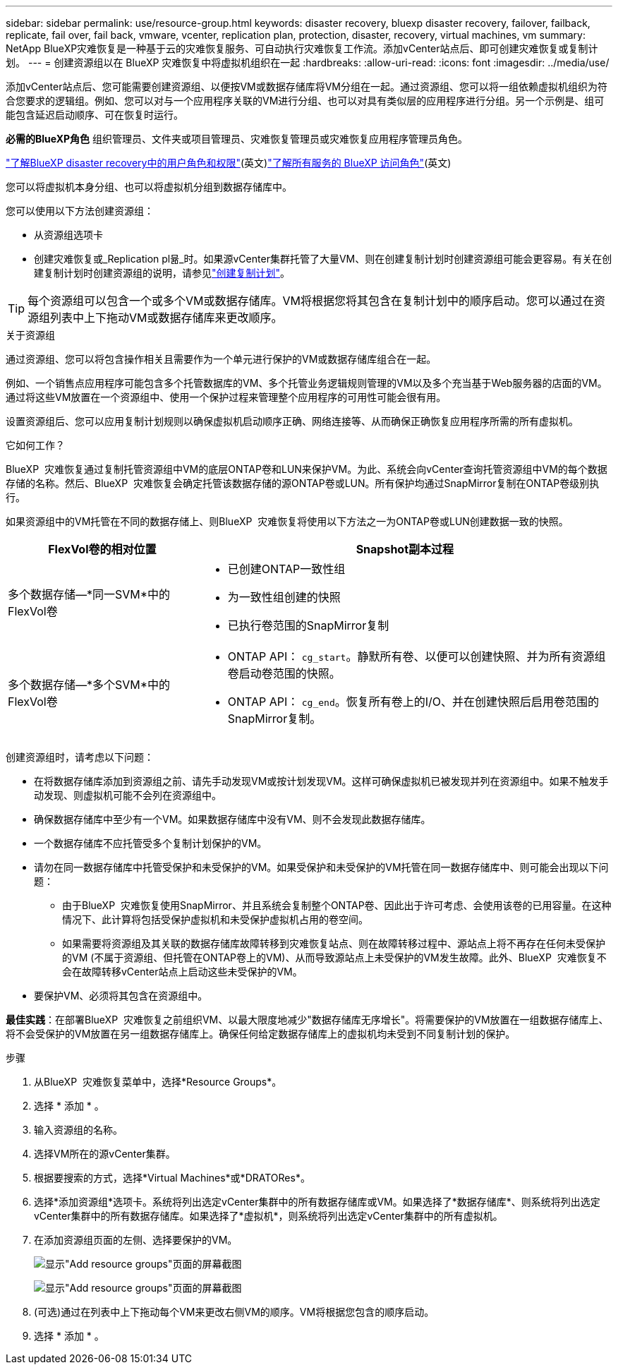 ---
sidebar: sidebar 
permalink: use/resource-group.html 
keywords: disaster recovery, bluexp disaster recovery, failover, failback, replicate, fail over, fail back, vmware, vcenter, replication plan, protection, disaster, recovery, virtual machines, vm 
summary: NetApp BlueXP灾难恢复是一种基于云的灾难恢复服务、可自动执行灾难恢复工作流。添加vCenter站点后、即可创建灾难恢复或复制计划。 
---
= 创建资源组以在 BlueXP 灾难恢复中将虚拟机组织在一起
:hardbreaks:
:allow-uri-read: 
:icons: font
:imagesdir: ../media/use/


[role="lead"]
添加vCenter站点后、您可能需要创建资源组、以便按VM或数据存储库将VM分组在一起。通过资源组、您可以将一组依赖虚拟机组织为符合您要求的逻辑组。例如、您可以对与一个应用程序关联的VM进行分组、也可以对具有类似层的应用程序进行分组。另一个示例是、组可能包含延迟启动顺序、可在恢复时运行。

*必需的BlueXP角色* 组织管理员、文件夹或项目管理员、灾难恢复管理员或灾难恢复应用程序管理员角色。

link:../reference/dr-reference-roles.html["了解BlueXP disaster recovery中的用户角色和权限"](英文)https://docs.netapp.com/us-en/bluexp-setup-admin/reference-iam-predefined-roles.html["了解所有服务的 BlueXP 访问角色"^](英文)

您可以将虚拟机本身分组、也可以将虚拟机分组到数据存储库中。

您可以使用以下方法创建资源组：

* 从资源组选项卡
* 创建灾难恢复或_Replication pl뮮_时。如果源vCenter集群托管了大量VM、则在创建复制计划时创建资源组可能会更容易。有关在创建复制计划时创建资源组的说明，请参见link:drplan-create.html["创建复制计划"]。



TIP: 每个资源组可以包含一个或多个VM或数据存储库。VM将根据您将其包含在复制计划中的顺序启动。您可以通过在资源组列表中上下拖动VM或数据存储库来更改顺序。

.关于资源组
通过资源组、您可以将包含操作相关且需要作为一个单元进行保护的VM或数据存储库组合在一起。

例如、一个销售点应用程序可能包含多个托管数据库的VM、多个托管业务逻辑规则管理的VM以及多个充当基于Web服务器的店面的VM。通过将这些VM放置在一个资源组中、使用一个保护过程来管理整个应用程序的可用性可能会很有用。

设置资源组后、您可以应用复制计划规则以确保虚拟机启动顺序正确、网络连接等、从而确保正确恢复应用程序所需的所有虚拟机。

.它如何工作？
BlueXP  灾难恢复通过复制托管资源组中VM的底层ONTAP卷和LUN来保护VM。为此、系统会向vCenter查询托管资源组中VM的每个数据存储的名称。然后、BlueXP  灾难恢复会确定托管该数据存储的源ONTAP卷或LUN。所有保护均通过SnapMirror复制在ONTAP卷级别执行。

如果资源组中的VM托管在不同的数据存储上、则BlueXP  灾难恢复将使用以下方法之一为ONTAP卷或LUN创建数据一致的快照。

[cols="30,65a"]
|===
| FlexVol卷的相对位置 | Snapshot副本过程 


| 多个数据存储—*同一SVM*中的FlexVol卷  a| 
* 已创建ONTAP一致性组
* 为一致性组创建的快照
* 已执行卷范围的SnapMirror复制




| 多个数据存储—*多个SVM*中的FlexVol卷  a| 
* ONTAP API： `cg_start`。静默所有卷、以便可以创建快照、并为所有资源组卷启动卷范围的快照。
* ONTAP API： `cg_end`。恢复所有卷上的I/O、并在创建快照后启用卷范围的SnapMirror复制。


|===
创建资源组时，请考虑以下问题：

* 在将数据存储库添加到资源组之前、请先手动发现VM或按计划发现VM。这样可确保虚拟机已被发现并列在资源组中。如果不触发手动发现、则虚拟机可能不会列在资源组中。
* 确保数据存储库中至少有一个VM。如果数据存储库中没有VM、则不会发现此数据存储库。
* 一个数据存储库不应托管受多个复制计划保护的VM。
* 请勿在同一数据存储库中托管受保护和未受保护的VM。如果受保护和未受保护的VM托管在同一数据存储库中、则可能会出现以下问题：
+
** 由于BlueXP  灾难恢复使用SnapMirror、并且系统会复制整个ONTAP卷、因此出于许可考虑、会使用该卷的已用容量。在这种情况下、此计算将包括受保护虚拟机和未受保护虚拟机占用的卷空间。
** 如果需要将资源组及其关联的数据存储库故障转移到灾难恢复站点、则在故障转移过程中、源站点上将不再存在任何未受保护的VM (不属于资源组、但托管在ONTAP卷上的VM)、从而导致源站点上未受保护的VM发生故障。此外、BlueXP  灾难恢复不会在故障转移vCenter站点上启动这些未受保护的VM。


* 要保护VM、必须将其包含在资源组中。


*最佳实践*：在部署BlueXP  灾难恢复之前组织VM、以最大限度地减少"数据存储库无序增长"。将需要保护的VM放置在一组数据存储库上、将不会受保护的VM放置在另一组数据存储库上。确保任何给定数据存储库上的虚拟机均未受到不同复制计划的保护。

.步骤
. 从BlueXP  灾难恢复菜单中，选择*Resource Groups*。
. 选择 * 添加 * 。
. 输入资源组的名称。
. 选择VM所在的源vCenter集群。
. 根据要搜索的方式，选择*Virtual Machines*或*DRATORes*。
. 选择*添加资源组*选项卡。系统将列出选定vCenter集群中的所有数据存储库或VM。如果选择了*数据存储库*、则系统将列出选定vCenter集群中的所有数据存储库。如果选择了*虚拟机*，则系统将列出选定vCenter集群中的所有虚拟机。
. 在添加资源组页面的左侧、选择要保护的VM。
+
image:dr-resource-groups-add.png["显示\"Add resource groups\"页面的屏幕截图"]

+
image:dr-resource-groups-datastores-add.png["显示\"Add resource groups\"页面的屏幕截图"]

. (可选)通过在列表中上下拖动每个VM来更改右侧VM的顺序。VM将根据您包含的顺序启动。
. 选择 * 添加 * 。

